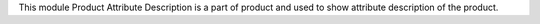 This module Product Attribute Description is a part of product and used to show
attribute description of the product.
